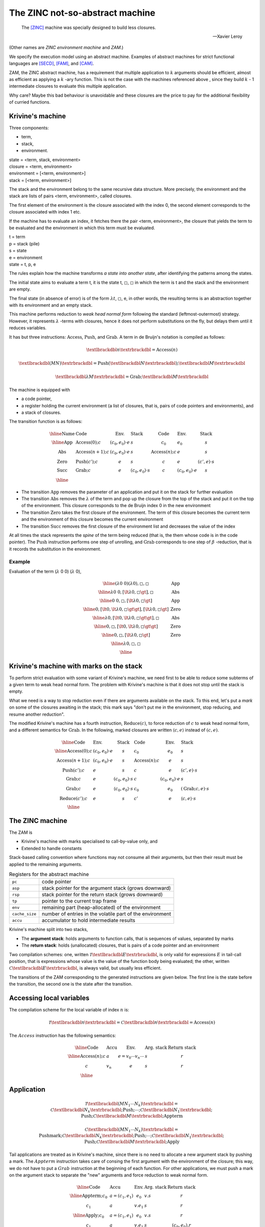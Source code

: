 The ZINC not-so-abstract machine
################################

.. epigraph::

   The [ZINC]_ machine was specially designed to build less closures.

   -- Xavier Leroy

(Other names are *ZINC environment machine* and *ZAM*.)

We specify the execution model using an abstract machine.
Examples of abstract machines for strict functional languages are [SECD]_,
[FAM]_, and [CAM]_.

ZAM, the ZINC abstract machine, has a requirement that multiple application to
:math:`k` arguments should be efficient, almost as efficient as applying
a :math:`k` -ary function. This is not the case with the machines referenced
above , since they build :math:`k` - 1 intermediate closures to evaluate
this multiple application.

Why care? Maybe this bad behaviour is unavoidable and these closures are the
price to pay for the additional flexibility of curried functions.

Krivine's machine
=================

Three components:

+ term,
+ stack,
+ environment.

|  state   = <term, stack, environment>
|  closure = <term, environment>

|  environment = [<term, environment>]
|  stack       = [<term, environment>]

The stack and the environment belong to the same recursive data structure.
More precisely, the environment and the stack are lists of pairs
<term, environment>, called closures.

The first element of the environment is the closure associated with the
index 0, the second element corresponds to the closure associated with
index 1 etc.

If the machine has to evaluate an index, it fetches there
the pair <term, environment>, the closure that yields
the term to be evaluated and the environment in which
this term must be evaluated.

| t = term
| p = stack (pile)
| s = state
| e = environment
| state = t, p, e

The rules explain how the machine transforms
*a state into another state*, after identifying the
patterns among the states.

The initial state aims to evaluate a term t, it is the state
t, :math:`\square`, :math:`\square` in which the term is t and the stack and the
environment are empty.

The final state (in absence of error) is of the form :math:`\lambda t`,
:math:`\square`, e, in other words, the resulting terms is an abstraction
together with its environment and an empty stack.

This machine performs reduction to *weak head normal form* following the
standard (leftmost-outermost) strategy. However, it represents
:math:`\lambda` -terms with closures, hence it does not perform substitutions
on the fly, but delays them until it reduces variables.

It has but three instructions: :math:`\textbf{Access}`, :math:`\textbf{Push}`,
and :math:`\textbf{Grab}`. A term in de Bruijn's notation is compiled as
follows:

.. math::

   \textlbrackdbl n \textrbrackdbl = \textbf{Access}(n)

.. math::

   \textlbrackdbl (M N) \textrbrackdbl =
   \textbf{Push} (\textlbrackdbl N \textrbrackdbl) ;
   \textlbrackdbl M \textrbrackdbl

.. math::

   \textlbrackdbl \lambda M \textrbrackdbl =
   \textbf{Grab} ; \textlbrackdbl M \textrbrackdbl

The machine is equipped with

- a code pointer,
- a register holding the current environment (a list of closures, that is,
  pairs of code pointers and environments), and
- a stack of closures.

The transition function is as follows:

.. math::

   \begin{array}{|l|l l l|l l l|}
   \hline
     \text{Name} & \text{Code} & \text{Env.} & \text{Stack} & \text{Code} &
       \text{Env.} & \text{Stack} \\
   \hline
     \text{App} & \textbf{Access}(0); c & (c_0, e_0) \cdot e & s & c_0 & e_0 &
       s \\
     \text{Abs} & \textbf{Access}(n+1); c & (c_0, e_0) \cdot e & s &
       \textbf{Access}(n); c & e & s \\
     \text{Zero} & \textbf{Push}(c'); c & e & s & c & e & (c', e) \cdot s \\
     \text{Succ} & \textbf{Grab}; c & e & (c_0, e_0) \cdot s & c &
       (c_0, e_0) \cdot e & s \\
   \hline
   \end{array}

+ The transition :math:`\text{App}` removes the parameter of an application and
  put it on the stack for further evaluation
+ The transition :math:`\text{Abs}` removes the :math:`\lambda` of the term and
  pop up the closure from the top of the stack and put it on the top of the
  environment. This closure corresponds to the de Bruijn index 0 in the new
  environment
+ The transition :math:`\text{Zero}` takes the first closure of the environment.
  The term of this closure becomes the current term and the environment of this
  closure becomes the current environment
+ The transition :math:`\text{Succ}` removes the first closure of the
  environment list and decreases the value of the index

At all times the stack represents the *spine* of the term being reduced
(that is, the them whose code is in the code pointer).
The :math:`\textbf{Push}` instruction performs one step of unrolling, and
:math:`\textbf{Grab}` corresponds to one step of :math:`\beta` -reduction,
that is it records the substitution in the environment.

Example
~~~~~~~

Evaluation of the term (:math:`\lambda` 0 0) (:math:`\lambda` 0),

.. math::

   \begin{array}{|c|c|}
   \hline
   (\lambda \text{0 0}) (\lambda 0), \square, \square & \text{App} \\
   \hline
   \lambda \text{0 0}, [\lt \lambda 0, \square \gt], \square & \text{Abs} \\
   \hline
   \text{0 0}, \square, [\lt \lambda 0, \square \gt] & \text{App} \\
   \hline
   0, [\lt 0, \lt \lambda 0, \square \gt \gt], [\lt \lambda 0, \square \gt] & \text{Zero} \\
   \hline
   \lambda 0, [\lt 0, \lt \lambda 0, \square \gt \gt], \square & \text{Abs} \\
   \hline
   0, \square, [\lt 0, \lt \lambda 0, \square \gt \gt] & \text{Zero} \\
   \hline
   0, \square, [\lt \lambda 0, \square \gt] & \text{Zero} \\
   \hline
   \lambda 0, \square, \square & \text{} \\
   \hline
   \end{array}

Krivine's machine with marks on the stack
=========================================

To perform strict evaluation with some variant of Krivine's machine,
we need first to be able to reduce some subterms of a given term to weak head
normal form. The problem with Krivine's machine is that it does not stop until
the stack is empty.

What we need is a way to stop reduction even if there are
arguments available on the stack. To this end, let's put a *mark* on some of the
closures awaiting in the stack; this mark says "don't put me in the environment,
stop reducing, and resume another reduction".

The modified Krivine's machine has a fourth instruction,
:math:`\textbf{Reduce}(c)`, to force reduction of :math:`c` to weak head normal
form, and a different semantics for :math:`\textbf{Grab}`. In the following,
marked closures are written :math:`\langle c, e \rangle` instead of :math:`(c, e)`.

.. math::

   \begin{array}{|l l l|l l l|}
   \hline
     \text{Code} & \text{Env.} & \text{Stack} & \text{Code} & \text{Env.} &
       \text{Stack} \\
   \hline
     \textbf{Access}(0); c & (c_0, e_0) \cdot e & s & c_0 & e_0 & s \\
     \textbf{Access}(n+1); c & (c_0, e_0) \cdot e & s & \textbf{Access}(n); c
       & e & s \\
     \textbf{Push}(c'); c & e & s & c & e & (c', e) \cdot s \\
     \textbf{Grab}; c & e & (c_0, e_0) \cdot s & c & (c_0, e_0) \cdot e & s \\
     \textbf{Grab}; c & e & \langle c_0, e_0 \rangle \cdot s & c_0 & e_0 &
       (\textbf{Grab}; c, e) \cdot s \\
     \textbf{Reduce}(c'); c & e & s & c' & e & \langle c, e \rangle \cdot s \\
   \hline
   \end{array}

The ZINC machine
================

The ZAM is

- Krivine's machine with marks specialised to call-by-value only, and
- Extended to handle constants

Stack-based calling convention where functions may not consume all their
arguments, but then their result must be applied to the remaining
arguments.

.. list-table:: Registers for the abstract machine
   :header-rows: 0

   * - :literal:`pc`
     - code pointer
   * - :literal:`asp`
     - stack pointer for the argument stack (grows downward)
   * - :literal:`rsp`
     - stack pointer for the return stack (grows downward)
   * - :literal:`tp`
     - pointer to the current trap frame
   * - :literal:`env`
     - remaining part (heap-allocated) of the environment
   * - :literal:`cache_size`
     - number of entries in the volatile part of the environment
   * - :literal:`accu`
     - accumulator to hold intermediate results

Krivine's machine split into two stacks,

- The **argument stack**: holds arguments to function calls, that is sequences
  of values, separated by marks
- The **return stack**: holds (unallocated) closures, that is pairs of a code
  pointer and an environment

Two compilation schemes: one, written
:math:`\mathcal{T} \textlbrackdbl E \textrbrackdbl`, is only valid for
expressions :math:`E` in tail-call position, that is expressions whose value
is the value of the function body being evaluated; the other, written
:math:`\mathcal{C} \textlbrackdbl E \textrbrackdbl`, is always valid, but
usually less efficient.

The transitions of the ZAM corresponding to the generated instructions are given
below. The first line is the state before the transition, the second one is
the state after the transition.

Accessing local variables
=========================

The compilation scheme for the local variable of index :math:`n` is:

.. math::

   \mathcal{T} \textlbrackdbl n \textrbrackdbl =
   \mathcal{C} \textlbrackdbl n \textrbrackdbl =
   \textbf{Access}(n)

The :math:`Access` instruction has the following semantics:

.. math::

   \begin{array}{|l|l|l|l|l|}
   \hline
     \text{Code} & \text{Accu} & \text{Env.} & \text{Arg. stack} &
       \text{Return stack} \\
   \hline
     \textbf{Access}(n); c & a & e = v_0 \cdots v_n \cdots & s & r \\
     c & v_n & e & s & r \\
   \hline
   \end{array}

Application
===========

.. math::

   \mathcal{T} \textlbrackdbl ( M N_1 \cdots N_k ) \textrbrackdbl =
   \mathcal{C} \textlbrackdbl N_k \textrbrackdbl ; \textbf{Push} ; \cdots ;
   \mathcal{C} \textlbrackdbl N_1 \textrbrackdbl ;
   \textbf{Push} ; \mathcal{C} \textlbrackdbl M \textrbrackdbl ;
     \textbf{Appterm}

.. math::

   \mathcal{C} \textlbrackdbl ( M N_1 \cdots N_k ) \textrbrackdbl =
   \textbf{Pushmark}; \mathcal{C} \textlbrackdbl N_k \textrbrackdbl ;
   \textbf{Push} ; \cdots ; \mathcal{C} \textlbrackdbl N_1 \textrbrackdbl ;
   \textbf{Push} ; \mathcal{C} \textlbrackdbl M \textrbrackdbl ; \textbf{Apply}

Tail applications are treated as in Krivine's machine, since there is no need to
allocate a new argument stack by pushing a mark. The :math:`Appterm` instruction
takes care of consing the first argument with the environment of the closure;
this way, we do not have to put a :math:`Grab` instruction at the beginning
of each function. For other applications, we must push a mark on the argument
stack to separate the "new" arguments and force reduction to weak normal form.

.. math::

   \begin{array}{|l|l|l|l|l|}
   \hline
     \text{Code} & \text{Accu} & \text{Env.} & \text{Arg. stack} &
       \text{Return stack} \\
   \hline
     \textbf{Appterm}; c_0 & a = (c_1, e_1) & e_0 & v.s & r \\
     c_1 & a & v.e_1 & s & r \\
   \hline
     \textbf{Apply}; c_0 & a = (c_1, e_1) & e_0 & v.s & r \\
     c_1 & a & v.e_1 & s & (c_0, e_0).r \\
   \hline
     \textbf{Push}; c_0 & a & e & s & r \\
     c_0 & a & e & a.s & r \\
   \hline
     \textbf{Pushmark}; c_0 & a & e & s & r \\
     c_0 & a & e & \varepsilon .s & r \\
   \hline
   \end{array}

Abstractions
============

.. math::

   \mathcal{T} \textlbrackdbl \lambda E \textrbrackdbl =
   \textbf{Grab} ; \mathcal{T} \textlbrackdbl E \textrbrackdbl

.. math::

   \mathcal{C} \textlbrackdbl \lambda E \textrbrackdbl =
   \textbf{Cur} ( \mathcal{T} \textlbrackdbl E \textrbrackdbl ;
   \textbf{Return} )

In tail-cal position, the :math:`\textbf{Grab}` instruction simply pops one
argument from the argument stack, and puts it in front of the environment.
If all arguments have already been consumed, that is if there is a mark at the
top of the stack, it builds the closure of the current code with the current
environment and returns it to the called, while popping the mark.

Otherwise, we could push a mark, to allocate a new argument stack, and then do
the same thing. Of course, :math:`\textbf{Grab}` would always fail and return
immediately the desired closure. To save pushing a mark, and then immediately
test it, we use the cheaper :math:`\textbf{Cur}` instruction, in this case.

The :math:`\textbf{Return}` instruction that terminates the body of a function
does not simply jump back to the caller. It is actually the symmetric of
:math:`\textbf{Grab}`: it has to check if the argument stack is "empty"
(i.e. if the top of stack is a mark). If this is the case, it destroys the mark
and returns to the caller. But otherwise, it applies the result of the function
(necessarily a closure, if the original program is well-typed) to the remaining
arguments. This situation is the converse of partial application: a single
function is given more argument than it can use. This is the case of the
identity function in the following example:

.. math::

   ((\lambda x.x) (\lambda y.y + 1) \space 4)

.. math::

   \begin{array}{|l|l|l|l|l|}
   \hline
     \text{Code} & \text{Accu} & \text{Env.} & \text{Arg. stack} &
       \text{Return stack} \\
   \hline
     \textbf{Cur}(c_1); c_0 & a & e & s & r \\
     c_0 & (c_1, e) & e & s & r \\
   \hline
     \textbf{Grab}; c_0 & a & e_0 & \varepsilon .s & (c_1, e_1).r \\
     c_1 & (c_0, e_0) & e_1 & s & r \\
   \hline
     \textbf{Grab}; c_0 & a & e & v.s & r \\
     c & a & v.e & s & r \\
   \hline
     \textbf{Return}; c_0 & a & e_0 & \varepsilon .s & (c_1, e_1).r \\
     c_1 & a & e_1 & s & r \\
   \hline
     \textbf{Return}; c_0 & a = (c_1, e_1) & e_0 & v.s & r \\
     c_1 & a & v.e_1 & s & r \\
   \hline
   \end{array}

Local declarations
==================

.. math::

   \mathcal{T} \textlbrackdbl \texttt{let} \space \texttt{1} = N \space
   \texttt{in} \space M \textrbrackdbl = \mathcal{C} \textlbrackdbl N
   \textrbrackdbl ; \textbf{Let} ; \mathcal{T} \textlbrackdbl M \textrbrackdbl

.. math::

   \mathcal{C} \textlbrackdbl \texttt{let} \space \texttt{1} = N \space
   \texttt{in} \space M \textrbrackdbl = \mathcal{C} \textlbrackdbl N
   \textrbrackdbl ; \textbf{Let} ; \mathcal{C} \textlbrackdbl M \textrbrackdbl ;
   \textbf{Endlet}

.. math::

   \mathcal{T} \textlbrackdbl \texttt{let} \space \texttt{rec} \space
   \texttt{1} = N \space \texttt{in} \space M \textrbrackdbl = \textbf{Dummy} ;
   \mathcal{C} \textlbrackdbl N \textrbrackdbl ; \textbf{Update} ;
   \mathcal{T} \textlbrackdbl M \textrbrackdbl

.. math::

   \mathcal{C} \textlbrackdbl \texttt{let} \space \texttt{rec} \space
   \texttt{1} = N \space \texttt{in} \space M \textrbrackdbl = \textbf{Dummy} ;
   \mathcal{C} \textlbrackdbl N \textrbrackdbl ; \textbf{Update} ;
   \mathcal{C} \textlbrackdbl M \textrbrackdbl ; \textbf{Endlet}

The special case of :math:`\texttt{let}`, that is :math:`((\lambda x.M) N)`,
is so common that it deserves a faster and simpler compilation scheme than
actually applying an abstraction. It is enough to evaluate :math:`N` and
add its value to the environment, using the :math:`\textbf{Let}` instruction,
then to evaluate :math:`M` in this modified environment; then, the
:math:`\textbf{Endlet}` instruction restores the original environment,
if needed.

For recursive definitions, use the same trick suggested for the [CAM]_:
first, a dummy value is added to the environment (instruction
:math:`\textbf{Dummy}`), and :math:`N` is evaluated in this modified
environment; the dummy value is then physically updated with the actual value of
:math:`N` (instruction :math:`\textbf{Update}`). This may fail to reach a
fixpoint, since the physical update may be impossible (in case of an unboxed
value, an integer for instance). However, it works fine for the most commonly
used case: when :math:`M` is an abstraction :math:`\lambda .P`.

Primitives
==========

.. math::

   \mathcal{T} \textlbrackdbl p (M_1, \cdots , \cdots , M_k) \textrbrackdbl = \\
   \mathcal{C} \textlbrackdbl p (M_1, \cdots , \cdots , M_k) \textrbrackdbl = \\
   \mathcal{C} \textlbrackdbl M_k \textrbrackdbl ; \textbf{Push} ; \cdots
   \mathcal{C} \textlbrackdbl M_2 \textrbrackdbl ; \textbf{Push} ;
   \mathcal{C} \textlbrackdbl M_1 \textrbrackdbl ; \textbf{Prim} (p)

We write :math:`\textbf{Prim} (p)` for the instruction associated with the
primitive operation :math:`p` (e.g. :math:`+`, :math:`=`, :math:`\texttt{car}`).
This instruction takes its first argument in the accumulator, the remaining
arguments in the argument stack, and puts its result in the accumulator.

.. math::

   \begin{array}{|l|l|l|l|l|}
   \hline
     \text{Code} & \text{Accu} & \text{Env.} & \text{Arg. stack} &
       \text{Return stack} \\
   \hline
     \textbf{Prim}(p); c & a & e & v_2 \cdots v_k.s & r \\
     c & p(a, v_2, \cdots , v_k) & e & s & r \\
   \hline
   \end{array}

Environment representation
==========================

The ZINC machine was designed to build less closures. This opens the way for
less costly (in terms of heap allocation) representations of environments.

When we don't have to build any closures, the current environment does not have
to survive the evaluation of the current function body. We can store it, or part
of it, in some volatile location (stack or registers) that will be automatically
reclaimed when the current function returns. We can go even further: assuming
few closures are built, a sensible policy is to systematically put values
being added to the environment in one of these volatile locations, and to copy
them back to persistent storage (i.e. in the heap) when a closure is built.

In this approach, the environment
:math:`0 \leftarrow a_0, \cdots , n \leftarrow a_n` is represented by a
persistent part :math:`a_k, \cdots , a_n`, which is the environment part of
the closure most recently applied or built, and a volatile part
:math:`a_0, \cdots , a_{k-1}`, which holds values added to the environment
since then.

The linker and the runtime system
=================================

.. list-table:: Kinds of operands
   :header-rows: 0

   * - :math:`n`
     - a small integer (the size of an opcode)
   * - :math:`ofs`
     - an offset for a relative branch, relative to the address where it is
       stored; it uses two bytes
   * - :math:`tag`
     - the tag of a block (one byte)
   * - :math:`header`
     - a well-formed block header (four bytes)
   * - :math:`int_8`
     - a small integer constant (one byte)
   * - :math:`int_{16}`
     - a medium integer constant (two bytes)
   * - :math:`int_{32}`
     - a large integer constant (four bytes)
   * - :math:`float`
     - a floating-point number (four, eight or ten bytes, depending on the
       hardware)
   * - :math:`string`
     - a character string, stored as if it was in the heap

.. rubric:: Constants and literals

.. list-table::
   :header-rows: 0
   :widths: 40 60

   * - :opcode:`Constbyte(int 8)`, :opcode:`Constshort(int 16)`,
       :opcode:`Constlong(int 32)`
     - Put an integer constant in the accumulator. :opcode:`Constlong` allows
       loading any constant, as long as it is not a pointer in the heap.
   * - :opcode:`Atom(n)`, :opcode:`Atom0`, :math:`\cdots`, :opcode:`Atom9`
     - Put a pointer to a zero-sized block tagged :math:`n` in the
       accumulator.
   * - :opcode:`GetGlobal(int 16)`, :opcode:`SetGlobal(int 16)`
     - Load (resp. store) the accumulator from the global variable number
       :math:`int_{16}`.

.. rubric:: Function handling

.. list-table::
   :header-rows: 0
   :widths: 40 60

   * - :opcode:`Push`, :opcode:`Pushmark`
     - Push the accumulator (resp. a mark) on the argument stack.
   * - :opcode:`Apply`, :opcode:`Appterm`
     - Call (resp. jump to) the closure contained in the accumulator.
   * - :opcode:`Return`
     - If there is a mark on top of the argument stack, pop it and return to
       the caller; otherwise, jump to the closure contained in the accumulator.

.. rubric:: Environment handling

.. list-table::
   :header-rows: 0
   :widths: 40 60

   * - :opcode:`Access(n)`, :opcode:`Access0`, :math:`\cdots`, :opcode:`Access5`
     - Fetch the :math:`n^{th}` slot of the environment, and put it in the
       accumulator.
   * - :opcode:`Let`
     - Put the value of the accumulator in front of the environment.
   * - :opcode:`Endlet(n)`, :opcode:`Endlet1`
     - Throw away the first :math:`n` local variables from the environment.
   * - :opcode:`Dummies(n)`
     - Put :math:`n` dummy closures in front of the environment.
   * - :opcode:`Update(n)`
     - Physically update the :math:`n^{th}` slot of the environment with
       the value of the accumulator.
   * - :opcode:`Letrec1(ofs)`
     - Same as :opcode:`Dummies(1); Closure(ofs); Update(0)`, a very frequent
       sequence, corresponding to
       :math:`\texttt{let rec f = function ... in ...}`

.. rubric:: Building and deconstructing block

.. list-table::
   :header-rows: 0
   :widths: 40 60

   * - :opcode:`Makeblock(header)`, :opcode:`Makeblock1(tag)`, :math:`\cdots`,
       :opcode:`Makeblock4(tag)`
     - Allocate a block with a given header, initialise field 0 with the
       accumulator, and the remaining fields with values taken from the
       argument stack.
   * - :opcode:`Getfield(n)`, :opcode:`Getfield0`, :math:`\cdots`,
       :opcode:`Getfield3`
     - Access the :math:`n^{th}` field of the block pointed to by the
       accumulator.
   * - :opcode:`Setfield(n)`, :opcode:`Setfield0`, :math:`\cdots`,
       :opcode:`Setfield3`
     - Physically replace the :math:`n^{th}` field of the block pointed to
       by the accumulator with the value popped from the argument stack.

.. rubric:: Integers

.. list-table::
   :header-rows: 0
   :widths: 40 60

   * - :opcode:`SuccInt`, :opcode:`PredInt`, :opcode:`NegInt`,
       :opcode:`AddInt`, :opcode:`SubInt`, :opcode:`MulInt`, :opcode:`DivInt`,
       :opcode:`ModInt`, :opcode:`AndInt`, :opcode:`OrInt`, :opcode:`XorInt`,
       :opcode:`ShiftLeftInt`, :opcode:`ShiftRightInt`
     - Usual arithmetic operations on integers.

.. rubric:: Floating-point numbers

.. list-table::
   :header-rows: 0
   :widths: 40 60

   * - :opcode:`Floatop(n)`
     - Allocates room for one floating point result, and executes the
       sub-instruction :math:`n`, one of :opcode:`AddFloat`, :opcode:`SubFloat`,
       :opcode:`MulFloat`, :opcode:`DivFloat`, and the usual transcendental
       functions.
   * - :opcode:`FloatOfInt`, :opcode:`IntOfFloat`
     - Conversion from and integer, and truncation to an integer.

.. rubric:: Strings

.. list-table::
   :header-rows: 0
   :widths: 40 60

   * - :opcode:`Makestring`
     - Allocates a string of given length (in the accumulator).
   * - :opcode:`StringLength`
     - Length of the string contained in the accumulator.
   * - :opcode:`GetChar`, :opcode:`SetChar`
     - Read or modify one char in a string.
   * - :opcode:`FillString`, :opcode:`BlitString`
     - Fill a substring with a given character, or copy one substring into
       another.

.. rubric:: Predicates

.. list-table::
   :header-rows: 0
   :widths: 40 60

   * - :opcode:`Boolnot`
     - Negation: returns "true" (the zero-sized block tagged 1) if the block
       in the accumulator is tagged 0, and "false" (the zero-sized block
       tagged 0) otherwise.
   * - :opcode:`Ed`, :opcode:`Equal`
     - Pointer equality (resp. structural equality) between the accumulator
       and the top of the stack.
   * - :opcode:`EqInt`, :opcode:`NeqInt`, :opcode:`LtInt`, :opcode:`GtInt`,
       :opcode:`LeInt`, :opcode:`GeInt`
     - Usual comparison predicates on integers.
   * - :opcode:`EqFloat`, :opcode:`NeqFloat`, :opcode:`LtFloat`,
       :opcode:`GtFloat`, :opcode:`LeFloat`, :opcode:`GeFloat`
     - Usual comparison predicates on floating-point numbers.
   * - :opcode:`EqString`, :opcode:`NeqString`, :opcode:`LtString`,
       :opcode:`GtString`, :opcode:`LeString`, :opcode:`GeString`
     - Usual comparison predicates on strings.

.. rubric:: Branches and conditional branches

.. list-table::
   :header-rows: 0
   :widths: 40 60

   * - :opcode:`Branch(ofs)`
     - Unconditional relative jump.
   * - :opcode:`BranchIf(ofs)`, :opcode:`Branchifnot(ofs)`,
       :opcode:`Branchifeqtag(tag,ofs)`, :opcode:`Branchifneqtag(tag,ofs)`
     - Conditional branches on the tag :math:`t` of the block pointed to
       by the accumulator: :opcode:`Branchif` jumps if :math:`t \ne 0`,
       :opcode:`Branchifnot` jumps if :math:`t = 0`, :opcode:`Branchifeqtag`
       jumps if :math:`t = tag`, :opcode:`Branchifneqtag` jumps if
       :math:`t \ne tag`.
   * - :opcode:`Switch(ofs 0,...,ofs k)`
     - Jumps to the offset :math:`ofs_t`, where :math:`t` is the tag :math:`t`
       of the block contained in the accumulator.
   * - :opcode:`BranchifEq(ofs)`, :opcode:`BranchifNeq(ofs)`,
       :opcode:`BranchifEqual(ofs)`, :opcode:`BranchifNequal(ofs)`,
       :opcode:`BranchifLtInt(ofs)`, :math:`\cdots`,
       :opcode:`BranchifGetString(ofs)`
     - Conditional branches corresponding to the binary predicates above.
   * - :opcode:`BranchIfNeqImmInt(int 32,ofs)`,
       :opcode:`BranchifNeqImmFloat(float,ofs)`,
       :opcode:`BranchIfNeqImmString(string,ofs)`
     - Compare the accumulator with the constant given as argument,
       and jumps if different (Useful for fast pattern matching).

.. rubric:: Miscellaneous

.. list-table::
   :header-rows: 0
   :widths: 40 60

   * - :opcode:`CCall0(n)`, :math:`\cdots`, :opcode:`CCall5(n)`
     - Call a C function, with 0 to 5 arguments. C functions are put in a
       special table; :math:`n` is the number of the desired function.
       The firest argument is the value of the accumulator, the remaining
       arguments are popped from the argument stack. The result is put in the
       accumulator.
   * - :opcode:`StartFun`
     - Perform various checks such as stack overflow, pending break condition,
       and so on. Intended to be inserted at the beginning of each function and
       loop body.
   * - :opcode:`Nop1`, :opcode:`Nop2`, :opcode:`Nop3`
     - Do nothing, but skip respectively one, two, and three bytes.
       Used to align code on 16-bit or 32-bit boundaries.

.. rubric:: Footnotes

.. [ZINC]
.. [CAM]
.. [FAM]
.. [SECD]
